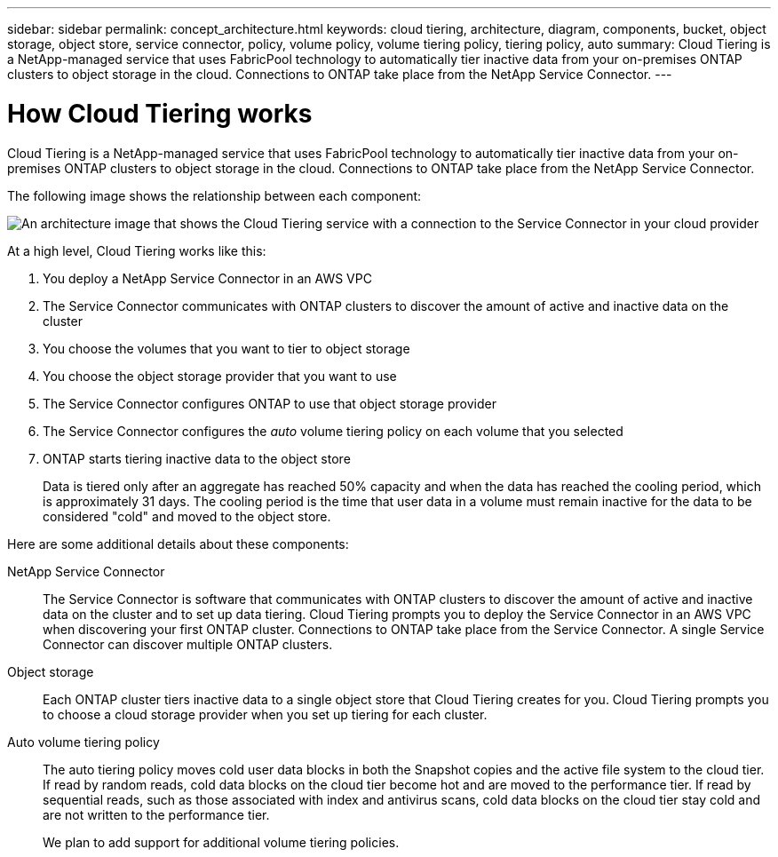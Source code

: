 ---
sidebar: sidebar
permalink: concept_architecture.html
keywords: cloud tiering, architecture, diagram, components, bucket, object storage, object store, service connector, policy, volume policy, volume tiering policy, tiering policy, auto
summary: Cloud Tiering is a NetApp-managed service that uses FabricPool technology to automatically tier inactive data from your on-premises ONTAP clusters to object storage in the cloud. Connections to ONTAP take place from the NetApp Service Connector.
---

= How Cloud Tiering works
:hardbreaks:
:nofooter:
:icons: font
:linkattrs:
:imagesdir: ./media/

[.lead]
Cloud Tiering is a NetApp-managed service that uses FabricPool technology to automatically tier inactive data from your on-premises ONTAP clusters to object storage in the cloud. Connections to ONTAP take place from the NetApp Service Connector.

The following image shows the relationship between each component:

image:diagram_cloud_tiering.png[An architecture image that shows the Cloud Tiering service with a connection to the Service Connector in your cloud provider, the Service Connector with a connection to your ONTAP cluster, and a connection between the ONTAP cluster and object storage in your cloud provider. Active data resides on the ONTAP cluster, while inactive data resides in object storage.]

At a high level, Cloud Tiering works like this:

. You deploy a NetApp Service Connector in an AWS VPC
. The Service Connector communicates with ONTAP clusters to discover the amount of active and inactive data on the cluster
. You choose the volumes that you want to tier to object storage
. You choose the object storage provider that you want to use
. The Service Connector configures ONTAP to use that object storage provider
. The Service Connector configures the _auto_ volume tiering policy on each volume that you selected
. ONTAP starts tiering inactive data to the object store
+
Data is tiered only after an aggregate has reached 50% capacity and when the data has reached the cooling period, which is approximately 31 days. The cooling period is the time that user data in a volume must remain inactive for the data to be considered "cold" and moved to the object store.

Here are some additional details about these components:

NetApp Service Connector::
The Service Connector is software that communicates with ONTAP clusters to discover the amount of active and inactive data on the cluster and to set up data tiering. Cloud Tiering prompts you to deploy the Service Connector in an AWS VPC when discovering your first ONTAP cluster. Connections to ONTAP take place from the Service Connector. A single Service Connector can discover multiple ONTAP clusters.

Object storage::
Each ONTAP cluster tiers inactive data to a single object store that Cloud Tiering creates for you. Cloud Tiering prompts you to choose a cloud storage provider when you set up tiering for each cluster.

Auto volume tiering policy::
The auto tiering policy moves cold user data blocks in both the Snapshot copies and the active file system to the cloud tier. If read by random reads, cold data blocks on the cloud tier become hot and are moved to the performance tier. If read by sequential reads, such as those associated with index and antivirus scans, cold data blocks on the cloud tier stay cold and are not written to the performance tier.
+
We plan to add support for additional volume tiering policies.

